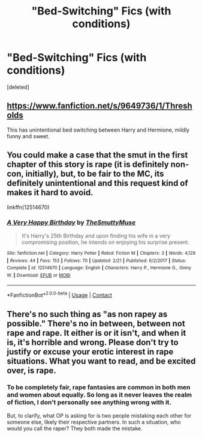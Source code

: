 #+TITLE: "Bed-Switching" Fics (with conditions)

* "Bed-Switching" Fics (with conditions)
:PROPERTIES:
:Score: 4
:DateUnix: 1524878340.0
:DateShort: 2018-Apr-28
:FlairText: Prompt / Request
:END:
[deleted]


** [[https://www.fanfiction.net/s/9649736/1/Thresholds]]

This has unintentional bed switching between Harry and Hermione, mildly funny and sweet.
:PROPERTIES:
:Author: DZCreeper
:Score: 3
:DateUnix: 1524879112.0
:DateShort: 2018-Apr-28
:END:


** You could make a case that the smut in the first chapter of this story is rape (it is definitely non-con, initially), but, to be fair to the MC, its definitely unintentional and this request kind of makes it hard to avoid.

linkffn(12514670)
:PROPERTIES:
:Author: FerusGrim
:Score: 2
:DateUnix: 1524896190.0
:DateShort: 2018-Apr-28
:END:

*** [[https://www.fanfiction.net/s/12514670/1/][*/A Very Happy Birthday/*]] by [[https://www.fanfiction.net/u/9292029/TheSmuttyMuse][/TheSmuttyMuse/]]

#+begin_quote
  It's Harry's 25th Birthday and upon finding his wife in a very compromising position, he intends on enjoying his surprise present.
#+end_quote

^{/Site/:} ^{fanfiction.net} ^{*|*} ^{/Category/:} ^{Harry} ^{Potter} ^{*|*} ^{/Rated/:} ^{Fiction} ^{M} ^{*|*} ^{/Chapters/:} ^{3} ^{*|*} ^{/Words/:} ^{4,129} ^{*|*} ^{/Reviews/:} ^{44} ^{*|*} ^{/Favs/:} ^{153} ^{*|*} ^{/Follows/:} ^{70} ^{*|*} ^{/Updated/:} ^{2/21} ^{*|*} ^{/Published/:} ^{6/2/2017} ^{*|*} ^{/Status/:} ^{Complete} ^{*|*} ^{/id/:} ^{12514670} ^{*|*} ^{/Language/:} ^{English} ^{*|*} ^{/Characters/:} ^{Harry} ^{P.,} ^{Hermione} ^{G.,} ^{Ginny} ^{W.} ^{*|*} ^{/Download/:} ^{[[http://www.ff2ebook.com/old/ffn-bot/index.php?id=12514670&source=ff&filetype=epub][EPUB]]} ^{or} ^{[[http://www.ff2ebook.com/old/ffn-bot/index.php?id=12514670&source=ff&filetype=mobi][MOBI]]}

--------------

*FanfictionBot*^{2.0.0-beta} | [[https://github.com/tusing/reddit-ffn-bot/wiki/Usage][Usage]] | [[https://www.reddit.com/message/compose?to=tusing][Contact]]
:PROPERTIES:
:Author: FanfictionBot
:Score: 1
:DateUnix: 1524896202.0
:DateShort: 2018-Apr-28
:END:


** There's no such thing as "as non rapey as possible." There's no in between, between not rape and rape. It either is or it isn't, and when it is, it's horrible and wrong. Please don't try to justify or excuse your erotic interest in rape situations. What you want to read, and be excited over, is rape.
:PROPERTIES:
:Score: 0
:DateUnix: 1524901163.0
:DateShort: 2018-Apr-28
:END:

*** To be completely fair, rape fantasies are common in both men and women about equally. So long as it never leaves the realm of fiction, I don't personally see anything wrong with it.

But, to clarify, what OP is asking for is two people mistaking each other for someone else, likely their respective partners. In such a situation, who would you call the raper? They both made the mistake.
:PROPERTIES:
:Author: FerusGrim
:Score: 1
:DateUnix: 1524927112.0
:DateShort: 2018-Apr-28
:END:
